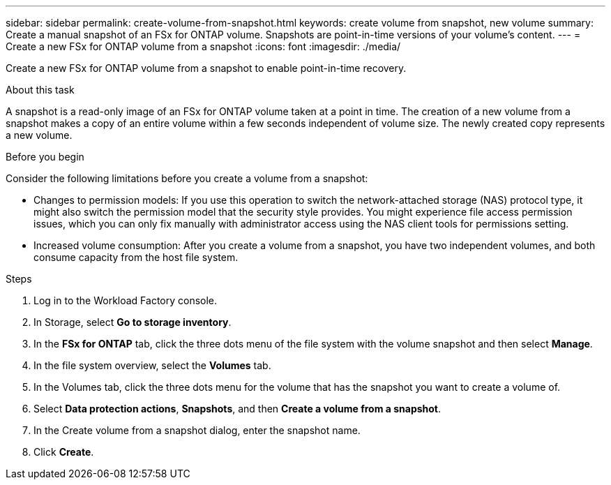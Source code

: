 ---
sidebar: sidebar
permalink: create-volume-from-snapshot.html
keywords: create volume from snapshot, new volume
summary: Create a manual snapshot of an FSx for ONTAP volume. Snapshots are point-in-time versions of your volume's content.
---
= Create a new FSx for ONTAP volume from a snapshot
:icons: font
:imagesdir: ./media/

[.lead]
Create a new FSx for ONTAP volume from a snapshot to enable point-in-time recovery. 

.About this task
A snapshot is a read-only image of an FSx for ONTAP volume taken at a point in time. The creation of a new volume from a snapshot makes a copy of an entire volume within a few seconds independent of volume size. The newly created copy represents a new volume. 

.Before you begin
Consider the following limitations before you create a volume from a snapshot: 

* Changes to permission models: If you use this operation to switch the network-attached storage (NAS) protocol type, it might also switch the permission model that the security style provides. You might experience file access permission issues, which you can only fix manually with administrator access using the NAS client tools for permissions setting.

* Increased volume consumption: After you create a volume from a snapshot, you have two independent volumes, and both consume capacity from the host file system.

.Steps
. Log in to the Workload Factory console. 
. In Storage, select *Go to storage inventory*.
. In the *FSx for ONTAP* tab, click the three dots menu of the file system with the volume snapshot and then select *Manage*.  
. In the file system overview, select the *Volumes* tab. 
. In the Volumes tab, click the three dots menu for the volume that has the snapshot you want to create a volume of. 
. Select *Data protection actions*, *Snapshots*, and then *Create a volume from a snapshot*. 
. In the Create volume from a snapshot dialog, enter the snapshot name. 
. Click *Create*. 

